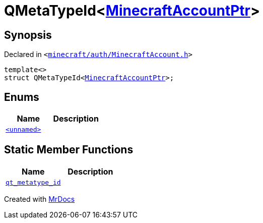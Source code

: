 [#QMetaTypeId-02]
= QMetaTypeId&lt;xref:MinecraftAccountPtr.adoc[MinecraftAccountPtr]&gt;
:relfileprefix: 
:mrdocs:


== Synopsis

Declared in `&lt;https://github.com/PrismLauncher/PrismLauncher/blob/develop/minecraft/auth/MinecraftAccount.h#L56[minecraft&sol;auth&sol;MinecraftAccount&period;h]&gt;`

[source,cpp,subs="verbatim,replacements,macros,-callouts"]
----
template&lt;&gt;
struct QMetaTypeId&lt;xref:MinecraftAccountPtr.adoc[MinecraftAccountPtr]&gt;;
----

== Enums
[cols=2]
|===
| Name | Description 

| xref:QMetaTypeId-02/03enum.adoc[`&lt;unnamed&gt;`] 
| 

|===
== Static Member Functions
[cols=2]
|===
| Name | Description 

| xref:QMetaTypeId-02/qt_metatype_id.adoc[`qt&lowbar;metatype&lowbar;id`] 
| 

|===





[.small]#Created with https://www.mrdocs.com[MrDocs]#

